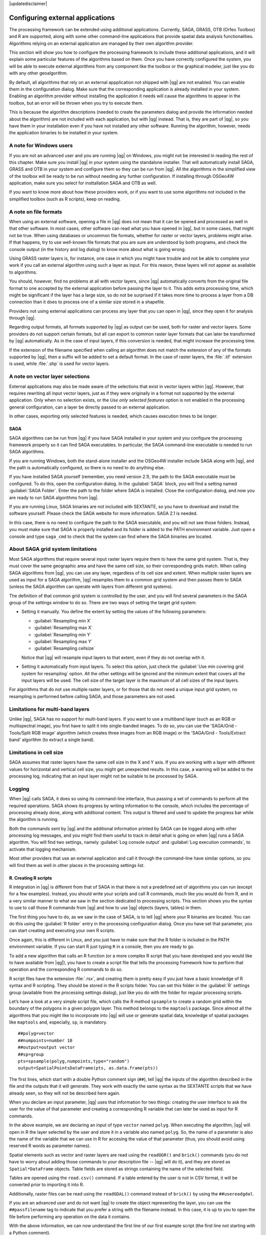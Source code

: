 |updatedisclaimer|

.. _`processing.results`:

Configuring external applications
=================================

The processing framework can be extended using additional applications.
Currently, SAGA, GRASS, OTB (Orfeo Toolbox) and R are supported, along
with some other command-line applications that provide spatial data analysis
functionalities. Algorithms relying on an external application are managed by
their own algorithm provider.

This section will show you how to configure the processing framework to include these additional
applications, and it will explain some particular features of the algorithms based
on them. Once you have correctly configured the system, you will be able to
execute external algorithms from any component like the toolbox or the
graphical modeler, just like you do with any other geoalgorithm.

By default, all algorithms that rely on an external appplication not shipped with
|qg| are not enabled. You can enable them in the configuration dialog.
Make sure that the corresponding application is already installed in your system.
Enabling an algorithm provider without installing the application it needs will
cause the algorithms to appear in the toolbox, but an error will be thrown when
you try to execute them.

This is because the algorithm descriptions (needed to create the parameters dialog
and provide the information needed about the algorithm) are not included
with each application, but with |qg| instead. That is, they are part of
|qg|, so you have them in your installation even if you have not installed
any other software. Running the algorithm, however, needs the application binaries
to be installed in your system.

A note for Windows users
........................

If you are not an advanced user and you are running |qg| on Windows, you might
not be interested in reading the rest of this chapter. Make sure you install
|qg| in your system using the standalone installer. That will automatically
install SAGA, GRASS and OTB in your system and configure them so they can be
run from |qg|. All the algorithms in the simplified view of the toolbox will
be ready to be run without needing any further configuration. If installing through OSGeo4W application, make sure you select for insttallation SAGA and OTB as well.

If you want to know more about how these providers work, or if you want to use some
algorithms not included in the simplified toolbox (such as R scripts), keep on
reading.

A note on file formats
......................

When using an external software, opening a file in |qg| does not mean that it can
be opened and processed as well in that other software. In most cases, other software can read
what you have opened in |qg|, but in some cases, that might not be true. When
using databases or uncommon file formats, whether for raster or vector layers,
problems might arise. If that happens, try to use well-known file formats that
you are sure are understood by both programs, and check the console output
(in the history and log dialog) to know more about what is going wrong.

Using GRASS raster layers is, for instance, one case in which you might have
trouble and not be able to complete your work if you call an external algorithm
using such a layer as input. For this reason, these layers will not appear as
available to algorithms.

You should, however, find no problems at all with vector layers, since |qg|
automatically converts from the original file format to one accepted by the
external application before passing the layer to it. This adds extra processing
time, which might be significant if the layer has a large size, so do not be
surprised if it takes more time to process a layer from a DB connection than it does to process one of a
similar size stored in a shapefile.

Providers not using external applications can process any layer that you can open
in |qg|, since they open it for analysis through |qg|.

Regarding output formats, all formats supported by |qg| as output can be used,
both for raster and vector layers. Some providers do not support certain formats,
but all can export to common raster layer formats that can later be transformed
by |qg| automatically. As in the case of input layers, if this conversion is
needed, that might increase the processing time.

If the extension of the filename specified when calling an algorithm does not
match the extension of any of the formats supported by |qg|, then a suffix will
be added to set a default format. In the case of raster layers, the :file:`.tif`
extension is used, while :file:`.shp` is used for vector layers.

A note on vector layer selections
.................................

External applications may also be made aware of the selections that exist in vector layers
within |qg|. However, that requires rewriting all input vector layers, just as
if they were originally in a format not supported by the external application.
Only when no selection exists, or the *Use only selected features* option is not
enabled in the processing general configuration, can a layer be directly passed to
an external application.

In other cases, exporting only selected features is needed, which causes execution
times to be longer.

SAGA
----

SAGA algorithms can be run from |qg| if you have SAGA installed in your system
and you configure the processing framework properly so it can find SAGA executables. In particular,
the SAGA command-line executable is needed to run SAGA algorithms.


If you are running Windows, both the stand-alone installer and the OSGeo4W installer
include SAGA along with |qg|, and the path is automatically configured, so there is
no need to do anything else.

If you have installed SAGA yourself (remember, you need version 2.1), the path to the
SAGA executable must be configured. To do this, open the
configuration dialog. In the :guilabel:`SAGA` block, you will find a setting named
:guilabel:`SAGA Folder`. Enter the path to the folder where SAGA is installed.
Close the configuration dialog, and now you are ready to run SAGA algorithms from
|qg|.

If you are running Linux, SAGA binaries
are not included with SEXTANTE, so you have to download and install the software
yourself. Please check the SAGA website for more information. SAGA 2.1 is
needed.

In this case, there is no need to configure the path to the SAGA executable, and you will not
see those folders. Instead, you must make sure that SAGA is properly installed
and its folder is added to the PATH environment variable. Just open a console and
type ``saga_cmd`` to check that the system can find where the SAGA binaries are
located.

About SAGA grid system limitations
..................................

Most SAGA algorithms that require several input raster layers require them to
have the same grid system. That is, they must cover the same geographic area and have
the same cell size, so their corresponding grids match. When calling SAGA
algorithms from |qg|, you can use any layer, regardless of its cell size and
extent. When multiple raster layers are used as input for a SAGA algorithm,
|qg| resamples them to a common grid system and then passes them to SAGA
(unless the SAGA algorithm can operate with layers from different grid systems).

The definition of that common grid system is controlled by the user, and you will
find several parameters in the SAGA group of the settings window to do so. There
are two ways of setting the target grid system:

* Setting it manually. You define the extent by setting the values of the following
  parameters:

  - :guilabel:`Resampling min X`
  - :guilabel:`Resampling max X`
  - :guilabel:`Resampling min Y`
  - :guilabel:`Resampling max Y`
  - :guilabel:`Resampling cellsize`

  Notice that |qg| will resample input layers to that extent, even if they
  do not overlap with it.
* Setting it automatically from input layers. To select this option, just check
  the :guilabel:`Use min covering grid system for resampling` option. All the
  other settings will be ignored and the minimum extent that covers all the input
  layers will be used. The cell size of the target layer is the maximum of all
  cell sizes of the input layers.

For algorithms that do not use multiple raster layers, or for those that do not
need a unique input grid system, no resampling is performed before calling SAGA,
and those parameters are not used.

Limitations for multi-band layers
.................................

Unlike |qg|, SAGA has no support for multi-band layers. If you want to use a
multiband layer (such as an RGB or multispectral image), you first have to split
it into single-banded images. To do so, you can use the 'SAGA/Grid - Tools/Split
RGB image' algorithm (which creates three images from an RGB image) or the 'SAGA/Grid - Tools/Extract band'
algorithm (to extract a single band).

Limitations in cell size
.........................

SAGA assumes that raster layers have the same cell size in the X and Y axis. If
you are working with a layer with different values for horizontal and vertical
cell size, you might get unexpected results. In this case, a warning will be added
to the processing log, indicating that an input layer might not be suitable to be
processed by SAGA.

Logging
.......

When |qg| calls SAGA, it does so using its command-line interface, thus
passing a set of commands to perform all the required operations. SAGA shows its
progress by writing information to the console, which includes the percentage
of processing already done, along with additional content. This output is
filtered and used to update the progress bar while the algorithm
is running.

Both the commands sent by |qg| and the additional information printed by
SAGA can be logged along with other processing log messages, and you might find
them useful to track in detail what is going on when |qg| runs a SAGA
algorithm. You will find two settings, namely :guilabel:`Log console output` and
:guilabel:`Log execution commands`, to activate that logging mechanism.

Most other providers that use an external application and call it through the
command-line have similar options, so you will find them as well in other places
in the processing settings list.

R. Creating R scripts
---------------------

R integration in |qg| is different from that of SAGA in that there is not a
predefined set of algorithms you can run (except for a few examples). Instead,
you should write your scripts and call R commands, much like you would do from R,
and in a very similar manner to what we saw in the section dedicated to processing
scripts. This section shows you the syntax to use to call those R commands from
|qg| and how to use |qg| objects (layers, tables) in them.

The first thing you have to do, as we saw in the case of SAGA, is to tell |qg|
where your R binaries are located. You can do this using the :guilabel:`R folder`
entry in the processing configuration dialog. Once you have set that parameter,
you can start creating and executing your own R scripts.

Once again, this is different in Linux, and you just have to make sure that the
R folder is included in the PATH environment variable. If you can start R just
typing ``R`` in a console, then you are ready to go.

To add a new algorithm that calls an R function (or a more complex R script that
you have developed and you would like to have available from |qg|), you have
to create a script file that tells the processing framework how to perform that operation and the
corresponding R commands to do so.

R script files have the extension :file:`.rsx`, and creating them is pretty easy
if you just have a basic knowledge of R syntax and R scripting. They should be
stored in the R scripts folder. You can set this folder in the :guilabel:`R`
settings group (available from the processing settings dialog), just like you do
with the folder for regular processing scripts.

Let’s have a look at a very simple script file, which calls the R method
``spsample`` to create a random grid within the boundary of the polygons in a
given polygon layer. This method belongs to the ``maptools`` package. Since almost
all the algorithms that you might like to incorporate into |qg| will use or
generate spatial data, knowledge of spatial packages like ``maptools`` and,
especially, ``sp``, is mandatory.

::

    ##polyg=vector
    ##numpoints=number 10
    ##output=output vector
    ##sp=group
    pts=spsample(polyg,numpoints,type="random")
    output=SpatialPointsDataFrame(pts, as.data.frame(pts))

The first lines, which start with a double Python comment sign (``##``), tell
|qg| the inputs of the algorithm described in the file and the outputs that
it will generate. They work with exactly the same syntax as the SEXTANTE scripts
that we have already seen, so they will not be described here again. 

When you declare an input parameter, |qg| uses that information for two
things: creating the user interface to ask the user for the value of that
parameter and creating a corresponding R variable that can later be used as input
for R commands.

In the above example, we are declaring an input of type ``vector`` named ``polyg``.
When executing the algorithm, |qg| will open in R the layer selected by the
user and store it in a variable also named ``polyg``. So, the name of a parameter
is also the name of the variable that we can use in R for accesing the value of
that parameter (thus, you should avoid using reserved R words as parameter names).

Spatial elements such as vector and raster layers are read using the ``readOGR()``
and ``brick()`` commands (you do not have to worry about adding those commands
to your description file -- |qg| will do it), and they are stored as ``Spatial*DataFrame``
objects. Table fields are stored as strings containing the name of the selected
field.

Tables are opened using the ``read.csv()`` command. If a table entered by the
user is not in CSV format, it will be converted prior to importing it into R.

Additionally, raster files can be read using the ``readGDAL()`` command instead
of ``brick()`` by using the ``##usereadgdal``.

If you are an advanced user and do not want |qg| to create the object
representing the layer, you can use the ``##passfilename`` tag to indicate
that you prefer a string with the filename instead. In this case, it is up to you
to open the file before performing any operation on the data it contains.

With the above information, we can now understand the first line of our first
example script (the first line not starting with a Python comment).

::

    pts=spsample(polyg,numpoints,type="random")

The variable ``polygon`` already contains a ``SpatialPolygonsDataFrame`` object,
so it can be used to call the ``spsample`` method, just like the ``numpoints``
one, which indicates the number of points to add to the created sample grid.

Since we have declared an output of type vector named ``out``, we have to create
a variable named ``out`` and store a ``Spatial*DataFrame`` object in it (in this
case, a ``SpatialPointsDataFrame``). You can use any name for your intermediate
variables. Just make sure that the variable storing your final result has the
same name that you used to declare it, and that it contains a suitable value.

In this case, the result obtained from the ``spsample`` method has to be converted
explicitly into a ``SpatialPointsDataFrame`` object, since it is itself an object
of class ``ppp``, which is not a suitable class to be returned to |qg|.

If your algorithm generates raster layers, the way they are saved will depend on
whether or not you have used the ``#dontuserasterpackage`` option. In you have
used it, layers are saved using the ``writeGDAL()`` method. If not, the
``writeRaster()`` method from the ``raster`` package will be used.

If you have used the ``#passfilename`` option, outputs are generated using the
``raster`` package (with ``writeRaster()``), even though it is not used for the
inputs.

If your algorithm does not generate any layer, but rather a text result in the console
instead, you have to indicate that you want the console to be shown once the
execution is finished. To do so, just start the command lines that produce the
results you want to print with the ``>`` ('greater') sign. The output of all other
lines will not be shown. For instance, here is the description file of an
algorithm that performs a normality test on a given field (column) of the
attributes of a vector layer:

::

    ##layer=vector
    ##field=field layer
    ##nortest=group
    library(nortest)
    >lillie.test(layer[[field]])

The output of the last line is printed, but the output of the first is not (and
neither are the outputs from other command lines added automatically by |qg|).

If your algorithm creates any kind of graphics (using the ``plot()`` method), add
the following line:

::

    ##showplots

This will cause |qg| to redirect all R graphical outputs to a temporary file,
which will be opened once R execution has finished.

Both graphics and console results will be shown in the processing results manager.

For more information, please check the script files provided with SEXTANTE. Most
of them are rather simple and will greatly help you understand how to create your
own scripts.

.. note::

   ``rgdal`` and ``maptools`` libraries are loaded by default, so you do not have
   to add the corresponding ``library()`` commands (you just have to make sure
   that those two packages are installed in your R distribution). However, other
   additional libraries that you might need have to be explicitly loaded. Just
   add the necessary commands at the beginning of your script. You also have to
   make sure that the corresponding packages are installed in the R distribution
   used by |qg|. The processing framework will not take care of any package installation. If you
   run a script that requires a package that is not installed, the execution will fail, and
   Processing will try to detect which packages are missing. You must install those
   missing libraries manually before you can run the algorithm.

GRASS
-----

Configuring GRASS is not much different from configuring SAGA. First, the path
to the GRASS folder has to be defined, but only if you are running Windows.
Additionaly, a shell interpreter (usually :file:`msys.exe`, which can be found
in most GRASS for Windows distributions) has to be defined and its path set up
as well.

By default, the processing framework tries to configure its GRASS connector to use the GRASS
distribution that ships along with |qg|. This should work without problems in
most systems, but if you experience problems, you might have to configure the GRASS connector manually.
Also, if you want to use a different GRASS installation, you can change that setting
and point to the folder where the other version is installed. GRASS 6.4 is needed
for algorithms to work correctly.

If you are running Linux, you just have to make sure that GRASS is correctly
installed, and that it can be run without problem from a console.

GRASS algorithms use a region for calculations. This region can be defined
manually using values similar to the ones found in the SAGA configuration, or
automatically, taking the minimum extent that covers all the input layers used
to execute the algorithm each time. If the latter approach is the behaviour you prefer, just
check the :guilabel:`Use min covering region` option in the GRASS configuration
parameters.

The last parameter that has to be configured is related to the mapset. A mapset
is needed to run GRASS, and the processing framework creates a temporary one for each execution.
You have to specify if the data you are working with uses geographical
(lat/lon) coordinates or projected ones.

GDAL
----

No additional configuration is needed to run GDAL algorithms. Since they are already
incorporated into |qg|, the algorithms can infer their configuration from it.

Orfeo Toolbox
-------------

Orfeo Toolbox (OTB) algorithms can be run from |qg| if you have OTB installed
in your system and you have configured |qg| properly, so it can find all
necessary files (command-line tools and libraries).


As in the case of SAGA, OTB binaries are included in the stand-alone installer for
Windows, but they are not included if you are runing Linux, so you have to download
and install the software yourself. Please check the OTB website for more
information.

Once OTB is installed, start |qg|, open the processing configuration dialog and
configure the OTB algorithm provider. In the :guilabel:`Orfeo Toolbox (image analysis)`
block, you will find all settings related to OTB. First, ensure that algorithms are
enabled.

Then, configure the path to the folder where OTB command-line tools and libraries
are installed:

* |nix| Usually :guilabel:`OTB applications folder` points to ``/usr/lib/otb/applications``
  and :guilabel:`OTB command line tools folder` is ``/usr/bin``.
* |win| If you use the OSGeo4W installer, then install ``otb-bin`` package and enter
  ``C:\OSGeo4W\apps\orfeotoolbox\applications`` as :guilabel:`OTB applications folder`
  and ``C:\OSGeo4W\bin`` as :guilabel:`OTB command line tools folder`. These values should be
  configured by default, but if you have a different OTB installation, configure them
  to the corresponding values in your system.

TauDEM
------

To use this provider, you need to install TauDEM command line tools.

Windows
.......

Please visit the `TauDEM homepage <http://hydrology.usu.edu/taudem/taudem5.0/downloads.html>`_
for installation instructions and precompiled binaries for 32-bit and 64-bit systems.
**IMPORTANT**: You need TauDEM 5.0.6 executables. Version 5.2 is currently not
supported.

Linux
.....

There are no packages for most Linux distributions, so you should compile TauDEM
by yourself. As TauDEM uses MPICH2, first install it using your favorite package
manager. Alternatively, TauDEM works fine with Open MPI, so you can use it instead of MPICH2.

Download TauDEM 5.0.6 `source code <http://hydrology.usu.edu/taudem/taudem5.0/TauDEM5PCsrc_506.zip>`_
and extract the files in some folder.

Open the :file:`linearpart.h` file, and after line

::

   #include "mpi.h"

add a new line with

::

   #include <stdint.h>

so you'll get

::

   #include "mpi.h"
   #include <stdint.h>

Save the changes and close the file. Now open :file:`tiffIO.h`, find line ``#include "stdint.h"``
and replace quotes (``""``) with ``<>``, so you'll get

::

   #include <stdint.h>

Save the changes and close the file. Create a build directory and cd into it

::

   mkdir build
   cd build

Configure your build with the command

::

   CXX=mpicxx cmake -DCMAKE_INSTALL_PREFIX=/usr/local ..

and then compile

::

   make

Finally, to install TauDEM into ``/usr/local/bin``, run

::

   sudo make install

